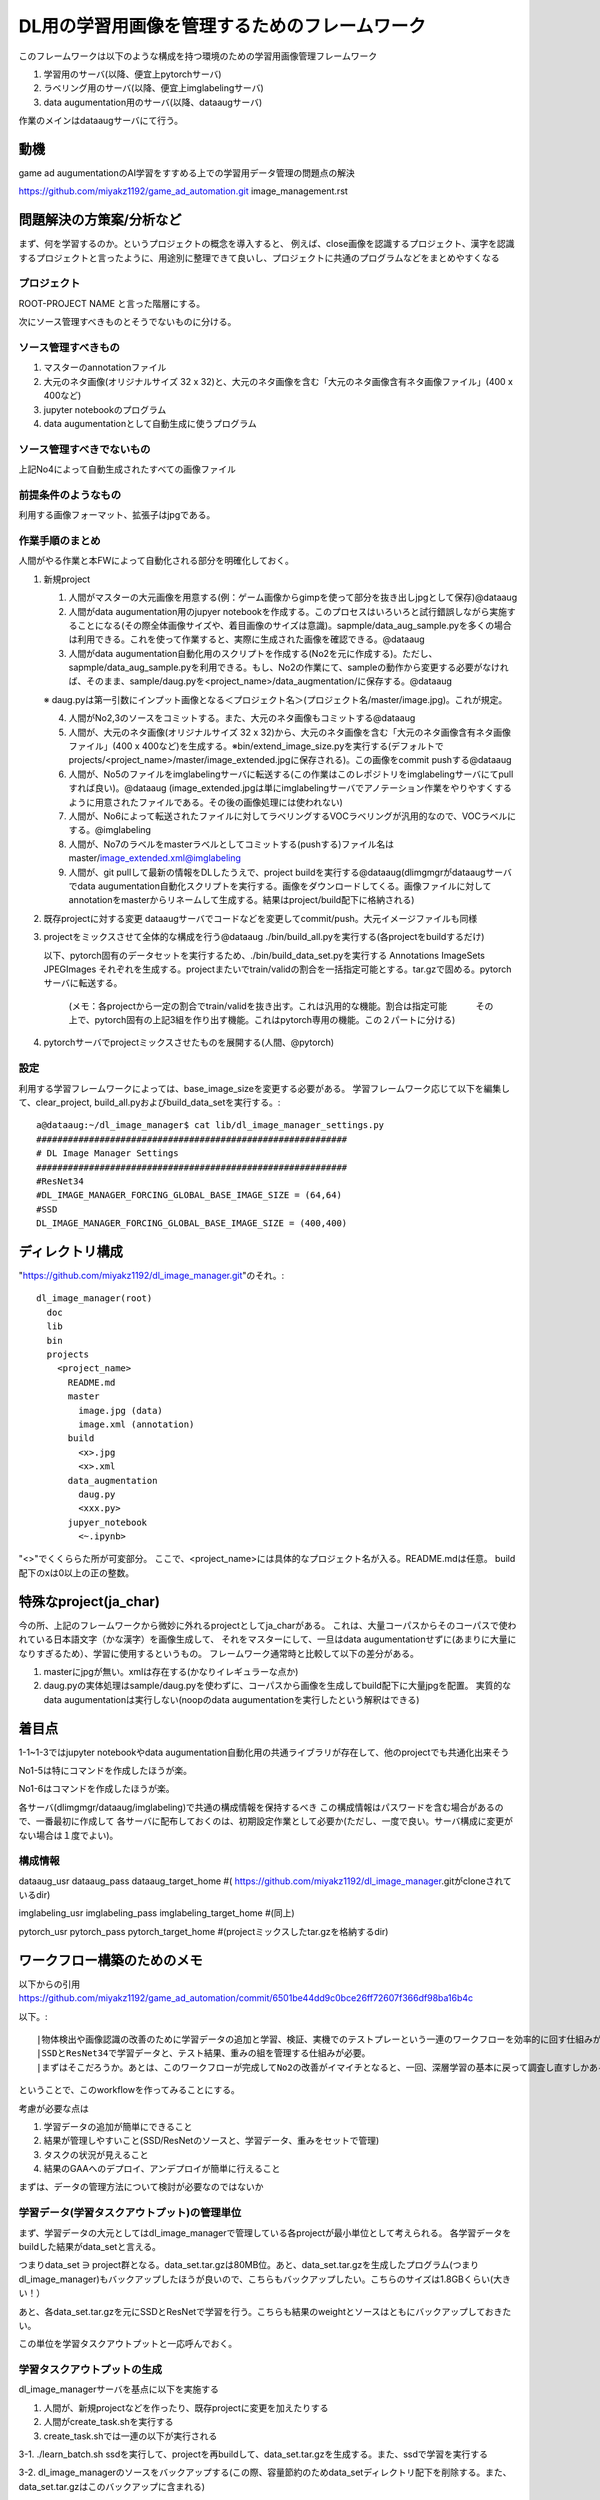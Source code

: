 ===================================================
DL用の学習用画像を管理するためのフレームワーク
===================================================

このフレームワークは以下のような構成を持つ環境のための学習用画像管理フレームワーク

1. 学習用のサーバ(以降、便宜上pytorchサーバ)

2. ラベリング用のサーバ(以降、便宜上imglabelingサーバ)

3. data augumentation用のサーバ(以降、dataaugサーバ)


作業のメインはdataaugサーバにて行う。


動機
====

game ad augumentationのAI学習をすすめる上での学習用データ管理の問題点の解決

https://github.com/miyakz1192/game_ad_automation.git 
image_management.rst


問題解決の方策案/分析など
===========================

まず、何を学習するのか。というプロジェクトの概念を導入すると、
例えば、close画像を認識するプロジェクト、漢字を認識するプロジェクトと言ったように、用途別に整理できて良いし、プロジェクトに共通のプログラムなどをまとめやすくなる

プロジェクト
--------------

ROOT-PROJECT NAME
と言った階層にする。

次にソース管理すべきものとそうでないものに分ける。

ソース管理すべきもの
-------------------------

1. マスターのannotationファイル

2. 大元のネタ画像(オリジナルサイズ 32 x 32)と、大元のネタ画像を含む「大元のネタ画像含有ネタ画像ファイル」(400 x 400など)

3. jupyter notebookのプログラム

4. data augumentationとして自動生成に使うプログラム


ソース管理すべきでないもの
------------------------------

上記No4によって自動生成されたすべての画像ファイル

前提条件のようなもの
----------------------

利用する画像フォーマット、拡張子はjpgである。

作業手順のまとめ
-------------------

人間がやる作業と本FWによって自動化される部分を明確化しておく。


1. 新規project

   1. 人間がマスターの大元画像を用意する(例：ゲーム画像からgimpを使って部分を抜き出しjpgとして保存)@dataaug

   2. 人間がdata augumentation用のjupyer notebookを作成する。このプロセスはいろいろと試行錯誤しながら実施することになる(その際全体画像サイズや、着目画像のサイズは意識)。sapmple/data_aug_sample.pyを多くの場合は利用できる。これを使って作業すると、実際に生成された画像を確認できる。@dataaug

   3. 人間がdata augumentation自動化用のスクリプトを作成する(No2を元に作成する)。ただし、sapmple/data_aug_sample.pyを利用できる。もし、No2の作業にて、sampleの動作から変更する必要がなければ、そのまま、sample/daug.pyを<project_name>/data_augmentation/に保存する。@dataaug

   ※ daug.pyは第一引数にインプット画像となる＜プロジェクト名＞(プロジェクト名/master/image.jpg)。これが規定。

   4. 人間がNo2,3のソースをコミットする。また、大元のネタ画像もコミットする@dataaug

   5. 人間が、大元のネタ画像(オリジナルサイズ 32 x 32)から、大元のネタ画像を含む「大元のネタ画像含有ネタ画像ファイル」(400 x 400など)を生成する。※bin/extend_image_size.pyを実行する(デフォルトでprojects/<project_name>/master/image_extended.jpgに保存される)。この画像をcommit pushする@dataaug

   6. 人間が、No5のファイルをimglabelingサーバに転送する(この作業はこのレポジトリをimglabelingサーバにてpullすれば良い)。@dataaug
      (image_extended.jpgは単にimglabelingサーバでアノテーション作業をやりやすくするように用意されたファイルである。その後の画像処理には使われない)

   7. 人間が、No6によって転送されたファイルに対してラベリングするVOCラベリングが汎用的なので、VOCラベルにする。@imglabeling

   8. 人間が、No7のラベルをmasterラベルとしてコミットする(pushする)ファイル名はmaster/image_extended.xml@imglabeling

   9. 人間が、git pullして最新の情報をDLしたうえで、project buildを実行する@dataaug(dlimgmgrがdataaugサーバでdata augumentation自動化スクリプトを実行する。画像をダウンロードしてくる。画像ファイルに対してannotationをmasterからリネームして生成する。結果はproject/build配下に格納される)


2. 既存projectに対する変更
   dataaugサーバでコードなどを変更してcommit/push。大元イメージファイルも同様

3. projectをミックスさせて全体的な構成を行う@dataaug 
   ./bin/build_all.pyを実行する(各projectをbuildするだけ)

   以下、pytorch固有のデータセットを実行するため、./bin/build_data_set.pyを実行する
   Annotations  ImageSets  JPEGImages
   それぞれを生成する。projectまたいでtrain/validの割合を一括指定可能とする。tar.gzで固める。pytorchサーバに転送する。
      (メモ：各projectから一定の割合でtrain/validを抜き出す。これは汎用的な機能。割合は指定可能
      　　　その上で、pytorch固有の上記3組を作り出す機能。これはpytorch専用の機能。この２パートに分ける)
   
4. pytorchサーバでprojectミックスさせたものを展開する(人間、@pytorch)

設定
------

利用する学習フレームワークによっては、base_image_sizeを変更する必要がある。
学習フレームワーク応じて以下を編集して、clear_project,
build_all.pyおよびbuild_data_setを実行する。::

  a@dataaug:~/dl_image_manager$ cat lib/dl_image_manager_settings.py 
  ###########################################################
  # DL Image Manager Settings
  ###########################################################
  #ResNet34
  #DL_IMAGE_MANAGER_FORCING_GLOBAL_BASE_IMAGE_SIZE = (64,64)
  #SSD
  DL_IMAGE_MANAGER_FORCING_GLOBAL_BASE_IMAGE_SIZE = (400,400)


ディレクトリ構成
===================

"https://github.com/miyakz1192/dl_image_manager.git"のそれ。::

  dl_image_manager(root)
    doc
    lib
    bin
    projects
      <project_name>
        README.md
        master
          image.jpg (data)
          image.xml (annotation)
        build
          <x>.jpg
          <x>.xml
        data_augmentation 
          daug.py
          <xxx.py>
        jupyer_notebook
          <~.ipynb>
  

"<>"でくくららた所が可変部分。
ここで、<project_name>には具体的なプロジェクト名が入る。README.mdは任意。
build配下のxは0以上の正の整数。

特殊なproject(ja_char)
============================

今の所、上記のフレームワークから微妙に外れるprojectとしてja_charがある。
これは、大量コーパスからそのコーパスで使われている日本語文字（かな漢字）を画像生成して、
それをマスターにして、一旦はdata augumentationせずに(あまりに大量になりすぎるため）、学習に使用するというもの。
フレームワーク通常時と比較して以下の差分がある。

1. masterにjpgが無い。xmlは存在する(かなりイレギュラーな点か)
2. daug.pyの実体処理はsample/daug.pyを使わずに、コーパスから画像を生成してbuild配下に大量jpgを配置。
   実質的なdata augumentationは実行しない(noopのdata augumentationを実行したという解釈はできる)


着目点
======

1-1~1-3ではjupyter notebookやdata augumentation自動化用の共通ライブラリが存在して、他のprojectでも共通化出来そう

No1-5は特にコマンドを作成したほうが楽。

No1-6はコマンドを作成したほうが楽。

各サーバ(dlimgmgr/dataaug/imglabeling)で共通の構成情報を保持するべき
この構成情報はパスワードを含む場合があるので、一番最初に作成して
各サーバに配布しておくのは、初期設定作業として必要か(ただし、一度で良い。サーバ構成に変更がない場合は１度でよい)。

構成情報
-----------

dataaug_usr
dataaug_pass
dataaug_target_home #(  https://github.com/miyakz1192/dl_image_manager.gitがcloneされているdir)

imglabeling_usr
imglabeling_pass
imglabeling_target_home #(同上)

pytorch_usr
pytorch_pass
pytorch_target_home #(projectミックスしたtar.gzを格納するdir)

ワークフロー構築のためのメモ
=================================

以下からの引用
https://github.com/miyakz1192/game_ad_automation/commit/6501be44dd9c0bce26ff72607f366df98ba16b4c

以下。::

|物体検出や画像認識の改善のために学習データの追加と学習、検証、実機でのテストプレーという一連のワークフローを効率的に回す仕組みが無いとやってられん。
|SSDとResNet34で学習データと、テスト結果、重みの組を管理する仕組みが必要。
|まずはそこだろうか。あとは、このワークフローが完成してNo2の改善がイマイチとなると、一回、深層学習の基本に戻って調査し直すしかあるまい。

ということで、このworkflowを作ってみることにする。

考慮が必要な点は

1. 学習データの追加が簡単にできること

2. 結果が管理しやすいこと(SSD/ResNetのソースと、学習データ、重みをセットで管理)

3. タスクの状況が見えること

4. 結果のGAAへのデプロイ、アンデプロイが簡単に行えること 


まずは、データの管理方法について検討が必要なのではないか


学習データ(学習タスクアウトプット)の管理単位
-----------------------------------------------

まず、学習データの大元としてはdl_image_managerで管理している各projectが最小単位として考えられる。
各学習データをbuildした結果がdata_setと言える。

つまりdata_set ∋  project群となる。data_set.tar.gzは80MB位。あと、data_set.tar.gzを生成したプログラム(つまりdl_image_manager)もバックアップしたほうが良いので、こちらもバックアップしたい。こちらのサイズは1.8GBくらい(大きい！）

あと、各data_set.tar.gzを元にSSDとResNetで学習を行う。こちらも結果のweightとソースはともにバックアップしておきたい。

この単位を学習タスクアウトプットと一応呼んでおく。

学習タスクアウトプットの生成
-----------------------------------------------

dl_image_managerサーバを基点に以下を実施する

1. 人間が、新規projectなどを作ったり、既存projectに変更を加えたりする

2. 人間がcreate_task.shを実行する

3. create_task.shでは一連の以下が実行される

3-1. ./learn_batch.sh ssdを実行して、projectを再buildして、data_set.tar.gzを生成する。また、ssdで学習を実行する

3-2. dl_image_managerのソースをバックアップする(この際、容量節約のためdata_setディレクトリ配下を削除する。また、data_set.tar.gzはこのバックアップに含まれる)

3-3. ssdサーバ(pytorch)の/home/a/pytorch_ssdをまるごとバックアップして、dl_image_managerにダウンロードする(ssd.tar.gz)

3-4. ./learn_batch.sh resnet34を実行して、projectを再buildして、data_set.tar.gzを生成する。また、resnet34で学習を実行する

3-5. dl_image_managerのソースをバックアップする(この際、容量節約のためdata_setディレクトリ配下を削除する。また、data_set.tar.gzはこのバックアップに含まれる)

3-6. resnet34サーバ(pytorch)の/home/a/ressetをまるごとバックアップして、dl_image_managerにダウンロードする(resnet34.tar.gz)

3.7. 上記アーカイブ群をtarで固めてgaa_learning_task配下のoutputディレクトリに配置しておく



※　注意
---------

lib/dl_image_manager_config.pyをssd/resnet34で入れ替える必要がある。どのような処理が良いかは考える必要がある。
DL_IMAGE_MANAGER_FORCING_GLOBAL_BASE_IMAGE_SIZEをSSD/ResNet34に応じて追記するか、ファイル自体をまるごと置き換えるか。前者のほうがdl_image_manager_config.pyの変更に強そうな気がしなくもないが？？
　→　とりあえず対応。

buildrcが設定されていないとエラーをはくようにすると親切だが、、、、

SSDとResNet34の各タスクで一緒に学習結果をゲーム画像でテストした結果も学習タスクアウトプットに含まれると良い。
　→  ResNet34の方はやった。SSDはテストプログラムが無いので、実施していない。

学習タスクアウトプットの表示と削除
-----------------------------------------------

上記tarがoutputディレクトリにあるのでそれを見れば良い。
outputディレクトリ配下に学習タスクアウトプットの名前がついたディレクトリが更にあって、
そこに簡単なメモを記したtextが入っているといい感じかも

学習タスクアウトプットのデプロイ
---------------------------------

gaa_learning_taskのoutput配下のディレクトリを1つ選択してdepoy.shを実行する
dl_image_managerのbuildrcを読み込み、ssd/resnet34のサーバ(pytorch)に以下を実行する

1. SSDの場合、ssd.tar.gzからタイムスタンプが最新のweightを抜き出して、それをpytorch_ssdサーバの/home/a/pytorch_ssdに配置する(weight/latest_weight.pth)

2. ResNet34の場合も同様に実施する(resset34.tar.gz)

※　注意
------------

GAA経由で動作する場合はlatest_weight.pthを参照して動作する必要がある。
学習タスクアウトプットにssd.tar.gzまたはresnet34.tar.gzが無い場合は、SSD/ResNet34のどちらかのdeployを無視する
(どちらもない場合はどちらのdepoyも無視＝つまりなにもdeployされない)


考えられるシナリオ
----------------------

1. projectを１つ追加する。これは典型的なシナリオでcreate_task.sh/depoy.shが動作しそう

2. SSD/ResNet34のプログラムを改変する。同上。

3. SSDとResNet34で対象とするprojectを変えたい。例えば、SSDではja_charを必要とするし、ResNet34ではやっぱり必要としない(このようなことが今後発生するか不明だけど・・・）、この場合は、create_task.shで実行したいタスクを選択出来るようにしたら良い。(SSDはこっちのprojectsでResNet34はこっちのprojects)など。なので、create_task.shで種別-どのprojectsディレクトリの関連を設定するファイルが必要。それを見て動作。また、dl_image_manager配下にはデフォルトでprojectsディレクトリがあり、こちらがすべてのタスクで使用される仕様のため、例えば、SSD_projectsというディレクトリがあり、こちらがSSD専用のprojectsにしたければ、そちらを指定した設定ファイルを作っておく必要がある。など。

番外編
========

メモ:paramiko関連でハマる
----------------------------------

paramikoをインストールした。::

  a@dataaug:~/gaa_lib/net$ pip install paramiko
  Collecting paramiko
    Downloading paramiko-3.0.0-py3-none-any.whl (210 kB)
       |████████████████████████████████| 210 kB 15.5 MB/s 
  Collecting cryptography>=3.3
    Downloading cryptography-39.0.0-cp36-abi3-manylinux_2_17_x86_64.manylinux2014_x86_64.whl (4.2 MB)
       |████████████████████████████████| 4.2 MB 77.7 MB/s 
  Collecting bcrypt>=3.2
    Downloading bcrypt-4.0.1-cp36-abi3-manylinux_2_17_x86_64.manylinux2014_x86_64.whl (593 kB)
       |████████████████████████████████| 593 kB 88.1 MB/s 
  Collecting pynacl>=1.5
    Downloading PyNaCl-1.5.0-cp36-abi3-manylinux_2_17_x86_64.manylinux2014_x86_64.manylinux_2_24_x86_64.whl (856 kB)
       |████████████████████████████████| 856 kB 115.0 MB/s 
  Requirement already satisfied: cffi>=1.12 in /home/a/.local/lib/python3.8/site-packages (from cryptography>=3.3->paramiko) (1.15.1)
  Requirement already satisfied: pycparser in /home/a/.local/lib/python3.8/site-packages (from cffi>=1.12->cryptography>=3.3->paramiko) (2.21)
  Installing collected packages: cryptography, bcrypt, pynacl, paramiko
  Successfully installed bcrypt-4.0.1 cryptography-39.0.0 paramiko-3.0.0 pynacl-1.5.0
  a@dataaug:~/gaa_lib/net$ 
  
あとで、pip叩いたら、::

  module 'lib' has no attribute 'X509_V_FLAG_CB_ISSUER_CHECK'

こまった。::

　　https://askubuntu.com/questions/1428181/module-lib-has-no-attribute-x509-v-flag-cb-issuer-check/1433089#1433089

以下実施した。解決した。::

  sudo apt remove python3-pip 
  wget https://bootstrap.pypa.io/get-pip.py
  sudo python3 get-pip.py
  




